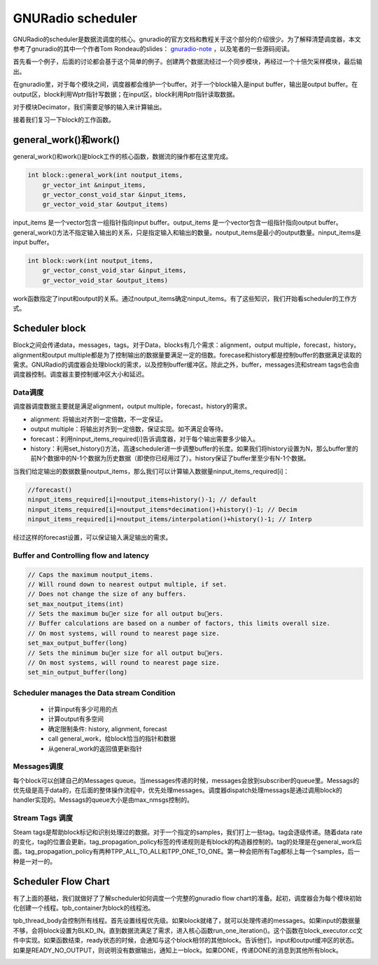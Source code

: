 GNURadio scheduler
======================

GNURadio的scheduler是数据流调度的核心。gnuradio的官方文档和教程关于这个部分的介绍很少。为了解释清楚调度器，本文参考了gnuradio的其中一个作者Tom Rondeau的slides： gnuradio-note_ ，以及笔者的一些源码阅读。

.. _gnuradio-note: http://www.trondeau.com/blog/2013/9/15/explaining-the-gnu-radio-scheduler.html

首先看一个例子，后面的讨论都会基于这个简单的例子。创建两个数据流经过一个同步模块，再经过一个十倍欠采样模块，最后输出。

.. image:: ../fig/scheduler-1.png

在gnuradio里，对于每个模块之间，调度器都会维护一个buffer。对于一个block输入是input buffer，输出是output buffer。在output区，block利用Wptr指针写数据；在input区，block利用Rptr指针读取数据。

.. image:: ../fig/scheduler-2.png

对于模块Decimator，我们需要足够的输入来计算输出。

.. image:: ../fig/scheduler-3.png

接着我们复习一下block的工作函数。

general_work()和work()
---------------------------

general_work()和work()是block工作的核心函数，数据流的操作都在这里完成。


.. code-block:: cpp

    int block::general_work(int noutput_items,
        gr_vector_int &ninput_items,
        gr_vector_const_void_star &input_items,
        gr_vector_void_star &output_items)


input_items 是一个vector包含一组指针指向input buffer。output_items 是一个vector包含一组指针指向output buffer。general_work()方法不指定输入输出的关系，只是指定输入和输出的数量。noutput_items是最小的output数量。ninput_items是input buffer。


.. code-block:: cpp

    int block::work(int noutput_items, 
        gr_vector_const_void_star &input_items,
        gr_vector_void_star &output_items)


work函数指定了input和output的关系。通过noutput_items确定ninput_items。有了这些知识，我们开始看scheduler的工作方式。


Scheduler block
---------------------

Block之间会传递data，messages，tags。对于Data，blocks有几个需求：alignment，output multiple，forecast，history。alignment和output multiple都是为了控制输出的数据量要满足一定的倍数。forecase和history都是控制buffer的数据满足读取的需求。GNURadio的调度器会处理block的需求，以及控制buffer缓冲区。除此之外，buffer，messages流和stream tags也会由调度器控制。调度器主要控制缓冲区大小和延迟。

Data调度
^^^^^^^^^^^^^

调度器调度数据主要就是满足alignment，output multiple，forecast，history的需求。

.. image:: ../fig/scheduler-4.png

* alignment: 将输出对齐到一定倍数，不一定保证。
* output multiple：将输出对齐到一定倍数，保证实现。如不满足会等待。
* forecast：利用ninput_items_required[i]告诉调度器，对于每个输出需要多少输入。
* history：利用set_history()方法，高速scheduler进一步调整buffer的长度。如果我们将history设置为N，那么buffer里的前N个数据中的N-1个数据为历史数据（即使你已经用过了）。history保证了buffer里至少有N-1个数据。

.. image:: ../fig/scheduler-history.png

当我们给定输出的数据数量noutput_items，那么我们可以计算输入数据量ninput_items_required[i]：

.. code-block:: cpp

    //forecast()
    ninput_items_required[i]=noutput_items+history()-1; // default
    ninput_items_required[i]=noutput_items*decimation()+history()-1; // Decim
    ninput_items_required[i]=noutput_items/interpolation()+history()-1; // Interp


经过这样的forecast设置，可以保证输入满足输出的需求。

Buffer and Controlling flow and latency
^^^^^^^^^^^^^^^^^^^^^^^^^^^^^^^^^^^^^^^^^

.. code-block:: cpp

    // Caps the maximum noutput_items.
    // Will round down to nearest output multiple, if set.
    // Does not change the size of any buffers.
    set_max_noutput_items(int)
    // Sets the maximum buer size for all output buers.
    // Buffer calculations are based on a number of factors, this limits overall size.
    // On most systems, will round to nearest page size.
    set_max_output_buffer(long)
    // Sets the minimum buer size for all output buers.
    // On most systems, will round to nearest page size.
    set_min_output_buffer(long)

Scheduler manages the Data stream Condition
^^^^^^^^^^^^^^^^^^^^^^^^^^^^^^^^^^^^^^^^^^^^^^^^

 * 计算input有多少可用的点
 * 计算output有多空间
 * 确定限制条件: history, alignment, forecast
 * call general_work，给block恰当的指针和数据
 * 从general_work的返回值更新指针

Messages调度
^^^^^^^^^^^^^^^^^^^^^^^^^^^^^^^^^^^^^^^^^^^^^^^^

每个block可以创建自己的Messages queue。当messages传递的时候，messages会放到subscriber的queue里。Messags的优先级是高于data的，在后面的整体操作流程中，优先处理messages。调度器dispatch处理messags是通过调用block的handler实现的。Messags的queue大小是由max_nmsgs控制的。

Stream Tags 调度
^^^^^^^^^^^^^^^^^^^^^^^^^^^^^^^^^^^^^^^^^^^^^^^^

Steam tags是帮助block标记和识别处理过的数据。对于一个指定的samples，我们打上一些tag。tag会逐级传递。随着data rate的变化，tag的位置会更新。tag_propagation_policy标签的传递规则是有block的构造器控制的。tag的处理是在general_work后面。tag_propagation_policy有两种TPP_ALL_TO_ALL和TPP_ONE_TO_ONE。第一种会把所有Tag都标上每一个samples，后一种是一对一的。

.. image:: ../fig/scheduler-tag.png



Scheduler Flow Chart
---------------------------

有了上面的基础，我们就做好了了解scheduler如何调度一个完整的gnuradio flow chart的准备。起初，调度器会为每个模块初始化创建一个线程。tpb_container为block的线程池。

.. image:: ../fig/scheduler-init.png


tpb_thread_body会控制所有线程。首先设置线程优先级。如果block就绪了，就可以处理传递的messages。如果input的数据量不够，会将block设置为BLKD_IN。直到数据流满足了需求，进入核心函数run_one_iteration()。这个函数在block_executor.cc文件中实现。如果函数结束，ready状态的时候，会通知与这个block相邻的其他block。告诉他们，input和output缓冲区的状态。如果是READY_NO_OUTPUT，则说明没有数据输出，通知上一block。如果DONE，传递DONE的消息到其他所有block。

.. image:: ../fig/scheduler-thread.png


